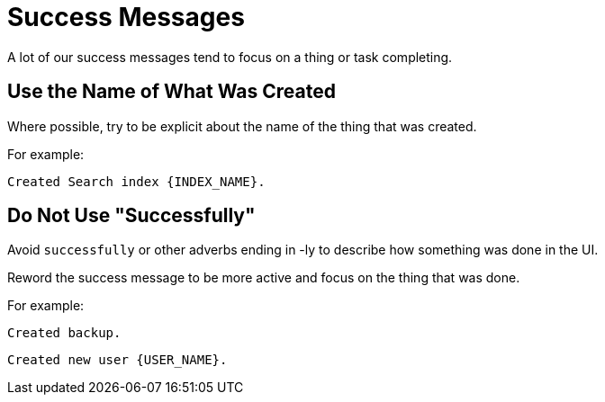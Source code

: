 = Success Messages

A lot of our success messages tend to focus on a thing or task completing. 

== Use the Name of What Was Created
Where possible, try to be explicit about the name of the thing that was created. 

For example: 

----
Created Search index {INDEX_NAME}.
----

== Do Not Use "Successfully"

Avoid `successfully` or other adverbs ending in -ly to describe how something was done in the UI. 

Reword the success message to be more active and focus on the thing that was done. 

For example: 

----
Created backup.
----

----
Created new user {USER_NAME}.
----